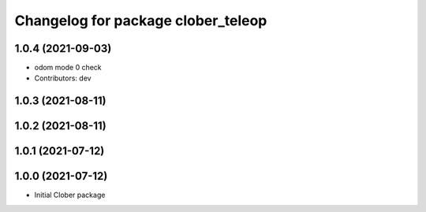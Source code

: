 ^^^^^^^^^^^^^^^^^^^^^^^^^^^^^^^^^^^
Changelog for package clober_teleop
^^^^^^^^^^^^^^^^^^^^^^^^^^^^^^^^^^^

1.0.4 (2021-09-03)
------------------
* odom mode 0 check
* Contributors: dev

1.0.3 (2021-08-11)
------------------

1.0.2 (2021-08-11)
------------------

1.0.1 (2021-07-12)
------------------

1.0.0 (2021-07-12)
------------------
* Initial Clober package
